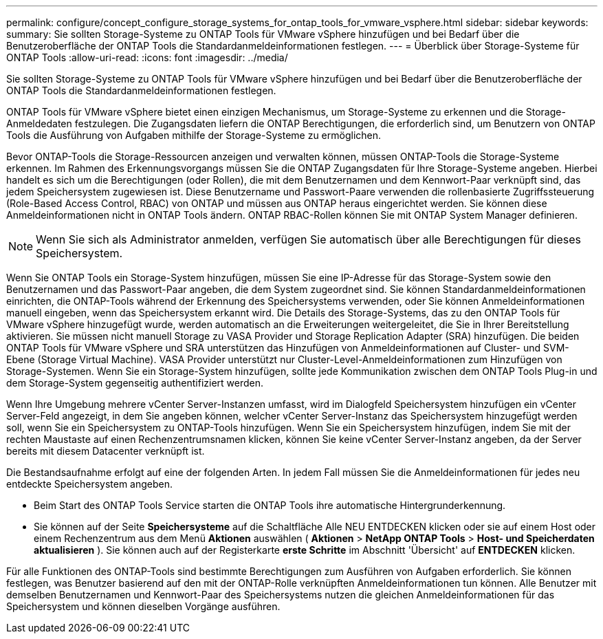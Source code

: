---
permalink: configure/concept_configure_storage_systems_for_ontap_tools_for_vmware_vsphere.html 
sidebar: sidebar 
keywords:  
summary: Sie sollten Storage-Systeme zu ONTAP Tools für VMware vSphere hinzufügen und bei Bedarf über die Benutzeroberfläche der ONTAP Tools die Standardanmeldeinformationen festlegen. 
---
= Überblick über Storage-Systeme für ONTAP Tools
:allow-uri-read: 
:icons: font
:imagesdir: ../media/


[role="lead"]
Sie sollten Storage-Systeme zu ONTAP Tools für VMware vSphere hinzufügen und bei Bedarf über die Benutzeroberfläche der ONTAP Tools die Standardanmeldeinformationen festlegen.

ONTAP Tools für VMware vSphere bietet einen einzigen Mechanismus, um Storage-Systeme zu erkennen und die Storage-Anmeldedaten festzulegen. Die Zugangsdaten liefern die ONTAP Berechtigungen, die erforderlich sind, um Benutzern von ONTAP Tools die Ausführung von Aufgaben mithilfe der Storage-Systeme zu ermöglichen.

Bevor ONTAP-Tools die Storage-Ressourcen anzeigen und verwalten können, müssen ONTAP-Tools die Storage-Systeme erkennen. Im Rahmen des Erkennungsvorgangs müssen Sie die ONTAP Zugangsdaten für Ihre Storage-Systeme angeben. Hierbei handelt es sich um die Berechtigungen (oder Rollen), die mit dem Benutzernamen und dem Kennwort-Paar verknüpft sind, das jedem Speichersystem zugewiesen ist. Diese Benutzername und Passwort-Paare verwenden die rollenbasierte Zugriffssteuerung (Role-Based Access Control, RBAC) von ONTAP und müssen aus ONTAP heraus eingerichtet werden. Sie können diese Anmeldeinformationen nicht in ONTAP Tools ändern. ONTAP RBAC-Rollen können Sie mit ONTAP System Manager definieren.


NOTE: Wenn Sie sich als Administrator anmelden, verfügen Sie automatisch über alle Berechtigungen für dieses Speichersystem.

Wenn Sie ONTAP Tools ein Storage-System hinzufügen, müssen Sie eine IP-Adresse für das Storage-System sowie den Benutzernamen und das Passwort-Paar angeben, die dem System zugeordnet sind. Sie können Standardanmeldeinformationen einrichten, die ONTAP-Tools während der Erkennung des Speichersystems verwenden, oder Sie können Anmeldeinformationen manuell eingeben, wenn das Speichersystem erkannt wird. Die Details des Storage-Systems, das zu den ONTAP Tools für VMware vSphere hinzugefügt wurde, werden automatisch an die Erweiterungen weitergeleitet, die Sie in Ihrer Bereitstellung aktivieren. Sie müssen nicht manuell Storage zu VASA Provider und Storage Replication Adapter (SRA) hinzufügen. Die beiden ONTAP Tools für VMware vSphere und SRA unterstützen das Hinzufügen von Anmeldeinformationen auf Cluster- und SVM-Ebene (Storage Virtual Machine). VASA Provider unterstützt nur Cluster-Level-Anmeldeinformationen zum Hinzufügen von Storage-Systemen. Wenn Sie ein Storage-System hinzufügen, sollte jede Kommunikation zwischen dem ONTAP Tools Plug-in und dem Storage-System gegenseitig authentifiziert werden.

Wenn Ihre Umgebung mehrere vCenter Server-Instanzen umfasst, wird im Dialogfeld Speichersystem hinzufügen ein vCenter Server-Feld angezeigt, in dem Sie angeben können, welcher vCenter Server-Instanz das Speichersystem hinzugefügt werden soll, wenn Sie ein Speichersystem zu ONTAP-Tools hinzufügen. Wenn Sie ein Speichersystem hinzufügen, indem Sie mit der rechten Maustaste auf einen Rechenzentrumsnamen klicken, können Sie keine vCenter Server-Instanz angeben, da der Server bereits mit diesem Datacenter verknüpft ist.

Die Bestandsaufnahme erfolgt auf eine der folgenden Arten. In jedem Fall müssen Sie die Anmeldeinformationen für jedes neu entdeckte Speichersystem angeben.

* Beim Start des ONTAP Tools Service starten die ONTAP Tools ihre automatische Hintergrunderkennung.
* Sie können auf der Seite *Speichersysteme* auf die Schaltfläche Alle NEU ENTDECKEN klicken oder sie auf einem Host oder einem Rechenzentrum aus dem Menü *Aktionen* auswählen ( *Aktionen* > *NetApp ONTAP Tools* > *Host- und Speicherdaten aktualisieren* ). Sie können auch auf der Registerkarte *erste Schritte* im Abschnitt 'Übersicht' auf *ENTDECKEN* klicken.


Für alle Funktionen des ONTAP-Tools sind bestimmte Berechtigungen zum Ausführen von Aufgaben erforderlich. Sie können festlegen, was Benutzer basierend auf den mit der ONTAP-Rolle verknüpften Anmeldeinformationen tun können. Alle Benutzer mit demselben Benutzernamen und Kennwort-Paar des Speichersystems nutzen die gleichen Anmeldeinformationen für das Speichersystem und können dieselben Vorgänge ausführen.
